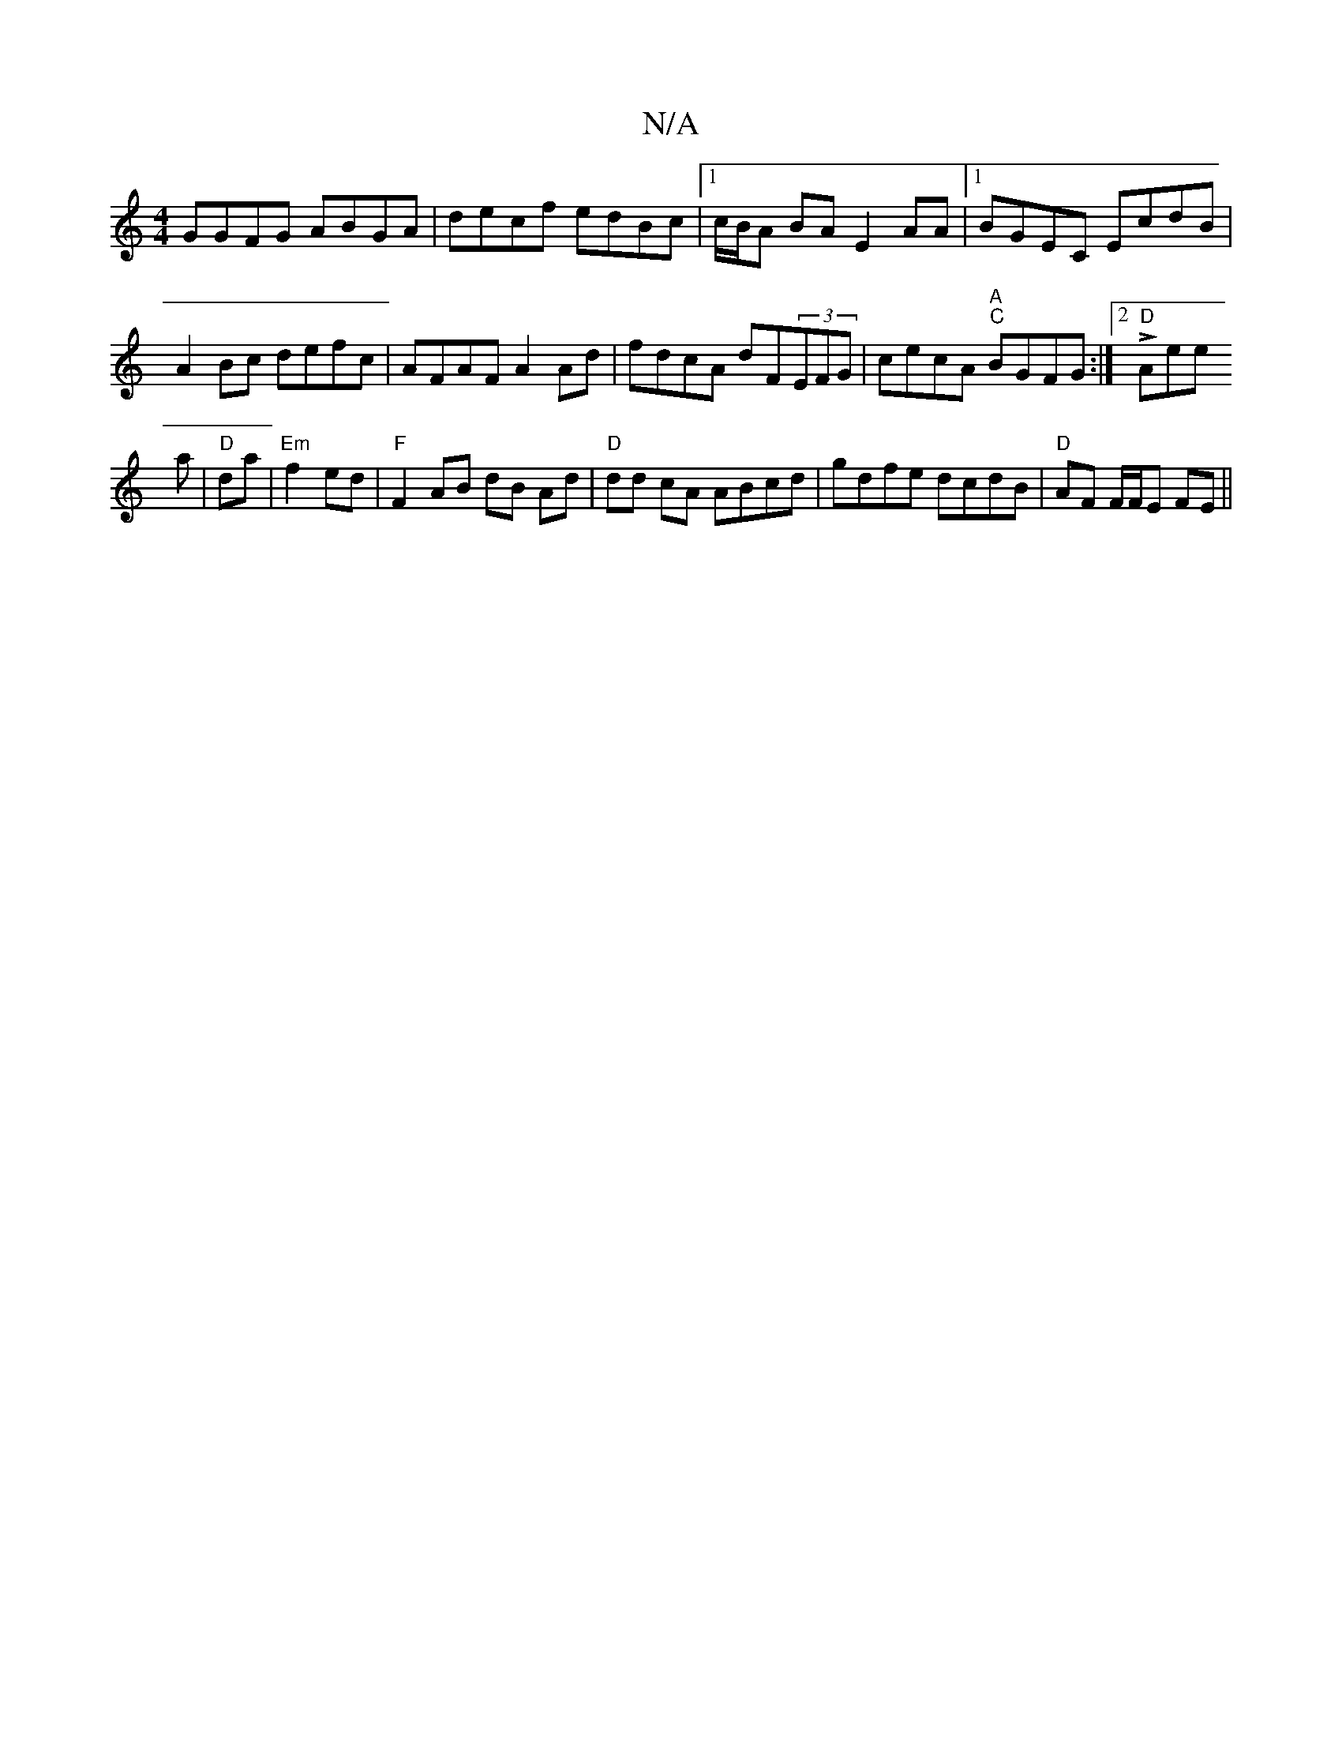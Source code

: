 X:1
T:N/A
M:4/4
R:N/A
K:Cmajor
GGFG ABGA|decf edBc|1 c/B/A BA E2AA|1 BGEC EcdB | A2Bc defc | AFAF A2 Ad | fdcA dF(3EFG|cecA "A""C"BGFG:|2 "D"LAeroien
a|"D"da|"Em"f2 ed | "F" F2 AB dB Ad | "D"dd cA ABcd|gdfe dcdB|"D" AF F/F/E FE ||

